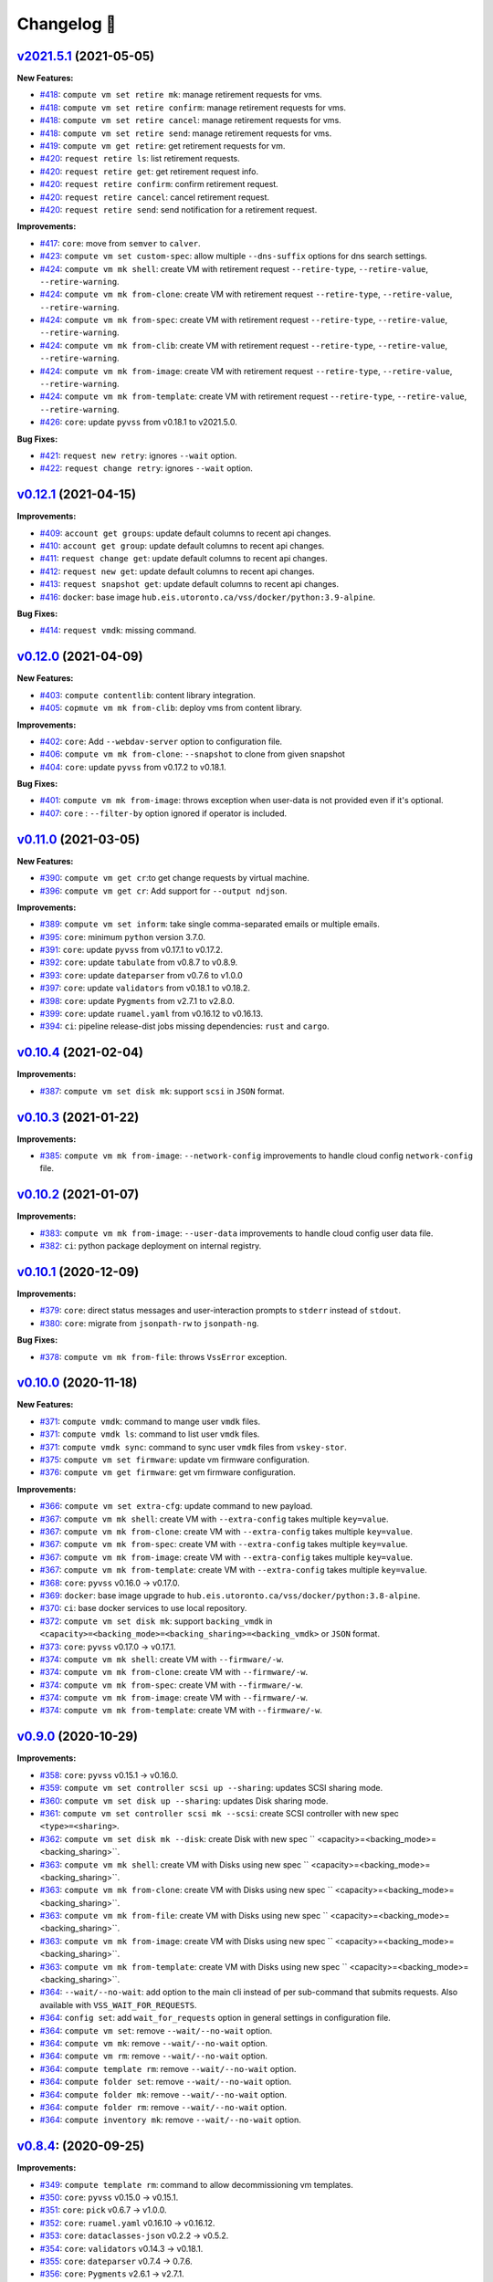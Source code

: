 Changelog 📝
============

`v2021.5.1 <https://gitlab-ee.eis.utoronto.ca/vss/vss-cli/tags/v2021.5.1>`_ (2021-05-05)
----------------------------------------------------------------------------------------

**New Features:**

- `#418 <https://gitlab-ee.eis.utoronto.ca/vss/vss-cli/issues/418>`_: ``compute vm set retire mk``: manage retirement requests for vms.
- `#418 <https://gitlab-ee.eis.utoronto.ca/vss/vss-cli/issues/418>`_: ``compute vm set retire confirm``: manage retirement requests for vms.
- `#418 <https://gitlab-ee.eis.utoronto.ca/vss/vss-cli/issues/418>`_: ``compute vm set retire cancel``: manage retirement requests for vms.
- `#418 <https://gitlab-ee.eis.utoronto.ca/vss/vss-cli/issues/418>`_: ``compute vm set retire send``: manage retirement requests for vms.
- `#419 <https://gitlab-ee.eis.utoronto.ca/vss/vss-cli/issues/419>`_: ``compute vm get retire``: get retirement requests for vm.
- `#420 <https://gitlab-ee.eis.utoronto.ca/vss/vss-cli/issues/420>`_: ``request retire ls``: list retirement requests.
- `#420 <https://gitlab-ee.eis.utoronto.ca/vss/vss-cli/issues/420>`_: ``request retire get``: get retirement request info.
- `#420 <https://gitlab-ee.eis.utoronto.ca/vss/vss-cli/issues/420>`_: ``request retire confirm``: confirm retirement request.
- `#420 <https://gitlab-ee.eis.utoronto.ca/vss/vss-cli/issues/420>`_: ``request retire cancel``: cancel retirement request.
- `#420 <https://gitlab-ee.eis.utoronto.ca/vss/vss-cli/issues/420>`_: ``request retire send``: send notification for a retirement request.

**Improvements:**

- `#417 <https://gitlab-ee.eis.utoronto.ca/vss/vss-cli/issues/417>`_: ``core``: move from ``semver`` to ``calver``.
- `#423 <https://gitlab-ee.eis.utoronto.ca/vss/vss-cli/issues/423>`_: ``compute vm set custom-spec``: allow multiple ``--dns-suffix`` options for dns search settings.
- `#424 <https://gitlab-ee.eis.utoronto.ca/vss/vss-cli/issues/424>`_: ``compute vm mk shell``: create VM with retirement request ``--retire-type``, ``--retire-value``, ``--retire-warning``.
- `#424 <https://gitlab-ee.eis.utoronto.ca/vss/vss-cli/issues/424>`_: ``compute vm mk from-clone``: create VM with retirement request ``--retire-type``, ``--retire-value``, ``--retire-warning``.
- `#424 <https://gitlab-ee.eis.utoronto.ca/vss/vss-cli/issues/424>`_: ``compute vm mk from-spec``: create VM with retirement request ``--retire-type``, ``--retire-value``, ``--retire-warning``.
- `#424 <https://gitlab-ee.eis.utoronto.ca/vss/vss-cli/issues/424>`_: ``compute vm mk from-clib``: create VM with retirement request ``--retire-type``, ``--retire-value``, ``--retire-warning``.
- `#424 <https://gitlab-ee.eis.utoronto.ca/vss/vss-cli/issues/424>`_: ``compute vm mk from-image``: create VM with retirement request ``--retire-type``, ``--retire-value``, ``--retire-warning``.
- `#424 <https://gitlab-ee.eis.utoronto.ca/vss/vss-cli/issues/424>`_: ``compute vm mk from-template``: create VM with retirement request ``--retire-type``, ``--retire-value``, ``--retire-warning``.
- `#426 <https://gitlab-ee.eis.utoronto.ca/vss/vss-cli/issues/426>`_: ``core``: update ``pyvss`` from v0.18.1 to v2021.5.0.

**Bug Fixes:**

- `#421 <https://gitlab-ee.eis.utoronto.ca/vss/vss-cli/issues/421>`_: ``request new retry``: ignores ``--wait`` option.
- `#422 <https://gitlab-ee.eis.utoronto.ca/vss/vss-cli/issues/422>`_: ``request change retry``: ignores ``--wait`` option.


`v0.12.1 <https://gitlab-ee.eis.utoronto.ca/vss/vss-cli/tags/v0.12.1>`_ (2021-04-15)
-------------------------------------------------------------------------------------

**Improvements:**

- `#409 <https://gitlab-ee.eis.utoronto.ca/vss/vss-cli/issues/409>`_: ``account get groups``:  update default columns to recent api changes.
- `#410 <https://gitlab-ee.eis.utoronto.ca/vss/vss-cli/issues/410>`_: ``account get group``: update default columns to recent api changes.
- `#411 <https://gitlab-ee.eis.utoronto.ca/vss/vss-cli/issues/411>`_: ``request change get``: update default columns to recent api changes.
- `#412 <https://gitlab-ee.eis.utoronto.ca/vss/vss-cli/issues/412>`_: ``request new get``: update default columns to recent api changes.
- `#413 <https://gitlab-ee.eis.utoronto.ca/vss/vss-cli/issues/413>`_: ``request snapshot get``: update default columns to recent api changes.
- `#416 <https://gitlab-ee.eis.utoronto.ca/vss/vss-cli/issues/416>`_: ``docker``: base image ``hub.eis.utoronto.ca/vss/docker/python:3.9-alpine``.

**Bug Fixes:**

- `#414 <https://gitlab-ee.eis.utoronto.ca/vss/vss-cli/issues/414>`_: ``request vmdk``: missing command.


`v0.12.0 <https://gitlab-ee.eis.utoronto.ca/vss/vss-cli/tags/v0.12.0>`_ (2021-04-09)
-------------------------------------------------------------------------------------

**New Features:**

- `#403 <https://gitlab-ee.eis.utoronto.ca/vss/vss-cli/issues/403>`_: ``compute contentlib``: content library integration.
- `#405 <https://gitlab-ee.eis.utoronto.ca/vss/vss-cli/issues/405>`_: ``copmute vm mk from-clib``: deploy vms from content library.

**Improvements:**

- `#402 <https://gitlab-ee.eis.utoronto.ca/vss/vss-cli/issues/402>`_: ``core``: Add ``--webdav-server`` option to configuration file.
- `#406 <https://gitlab-ee.eis.utoronto.ca/vss/vss-cli/issues/406>`_: ``compute vm mk from-clone``: ``--snapshot`` to clone from given snapshot
- `#404 <https://gitlab-ee.eis.utoronto.ca/vss/vss-cli/issues/404>`_: ``core``: update ``pyvss`` from v0.17.2 to v0.18.1.

**Bug Fixes:**

- `#401 <https://gitlab-ee.eis.utoronto.ca/vss/vss-cli/issues/401>`_: ``compute vm mk from-image``: throws exception when user-data is not provided even if it's optional.
- `#407 <https://gitlab-ee.eis.utoronto.ca/vss/vss-cli/issues/407>`_: ``core`` : ``--filter-by`` option ignored if operator is included.

`v0.11.0 <https://gitlab-ee.eis.utoronto.ca/vss/vss-cli/tags/v0.11.0>`_ (2021-03-05)
------------------------------------------------------------------------------------

**New Features:**

- `#390 <https://gitlab-ee.eis.utoronto.ca/vss/vss-cli/issues/390>`_: ``compute vm get cr``:to get change requests by virtual machine.
- `#396 <https://gitlab-ee.eis.utoronto.ca/vss/vss-cli/issues/396>`_: ``compute vm get cr``: Add support for ``--output ndjson``.

**Improvements:**

- `#389 <https://gitlab-ee.eis.utoronto.ca/vss/vss-cli/issues/389>`_: ``compute vm set inform``: take single comma-separated emails or multiple emails.
- `#395 <https://gitlab-ee.eis.utoronto.ca/vss/vss-cli/issues/395>`_: ``core``: minimum ``python`` version 3.7.0.
- `#391 <https://gitlab-ee.eis.utoronto.ca/vss/vss-cli/issues/391>`_: ``core``: update ``pyvss`` from v0.17.1 to v0.17.2.
- `#392 <https://gitlab-ee.eis.utoronto.ca/vss/vss-cli/issues/392>`_: ``core``: update ``tabulate`` from v0.8.7 to v0.8.9.
- `#393 <https://gitlab-ee.eis.utoronto.ca/vss/vss-cli/issues/393>`_: ``core``: update ``dateparser`` from v0.7.6 to v1.0.0
- `#397 <https://gitlab-ee.eis.utoronto.ca/vss/vss-cli/issues/397>`_: ``core``: update ``validators`` from v0.18.1 to v0.18.2.
- `#398 <https://gitlab-ee.eis.utoronto.ca/vss/vss-cli/issues/398>`_: ``core``: update ``Pygments`` from v2.7.1 to v2.8.0.
- `#399 <https://gitlab-ee.eis.utoronto.ca/vss/vss-cli/issues/399>`_: ``core``: update ``ruamel.yaml`` from v0.16.12 to v0.16.13.
- `#394 <https://gitlab-ee.eis.utoronto.ca/vss/vss-cli/issues/394>`_: ``ci``: pipeline release-dist jobs missing dependencies: ``rust`` and ``cargo``.

`v0.10.4 <https://gitlab-ee.eis.utoronto.ca/vss/vss-cli/tags/v0.10.4>`_ (2021-02-04)
------------------------------------------------------------------------------------

**Improvements:**

- `#387 <https://gitlab-ee.eis.utoronto.ca/vss/vss-cli/issues/387>`_: ``compute vm set disk mk``: support ``scsi`` in ``JSON`` format.


`v0.10.3 <https://gitlab-ee.eis.utoronto.ca/vss/vss-cli/tags/v0.10.3>`_ (2021-01-22)
------------------------------------------------------------------------------------

**Improvements:**

- `#385 <https://gitlab-ee.eis.utoronto.ca/vss/vss-cli/issues/385>`_: ``compute vm mk from-image``: ``--network-config`` improvements to handle cloud config ``network-config`` file.


`v0.10.2 <https://gitlab-ee.eis.utoronto.ca/vss/vss-cli/tags/v0.10.2>`_ (2021-01-07)
------------------------------------------------------------------------------------

**Improvements:**

- `#383 <https://gitlab-ee.eis.utoronto.ca/vss/vss-cli/issues/383>`_: ``compute vm mk from-image``: ``--user-data`` improvements to handle cloud config user data file.
- `#382 <https://gitlab-ee.eis.utoronto.ca/vss/vss-cli/issues/382>`_: ``ci``: python package deployment on internal registry.


`v0.10.1 <https://gitlab-ee.eis.utoronto.ca/vss/vss-cli/tags/v0.10.1>`_ (2020-12-09)
------------------------------------------------------------------------------------

**Improvements:**

- `#379 <https://gitlab-ee.eis.utoronto.ca/vss/vss-cli/issues/379>`_: ``core``: direct status messages and user-interaction prompts to ``stderr`` instead of ``stdout``.
- `#380 <https://gitlab-ee.eis.utoronto.ca/vss/vss-cli/issues/380>`_: ``core``: migrate from ``jsonpath-rw`` to ``jsonpath-ng``.

**Bug Fixes:**

- `#378 <https://gitlab-ee.eis.utoronto.ca/vss/vss-cli/issues/378>`_:  ``compute vm mk from-file``: throws ``VssError`` exception.

`v0.10.0 <https://gitlab-ee.eis.utoronto.ca/vss/vss-cli/tags/v0.10.0>`_ (2020-11-18)
------------------------------------------------------------------------------------

**New Features:**

- `#371 <https://gitlab-ee.eis.utoronto.ca/vss/vss-cli/issues/371>`_: ``compute vmdk``: command to mange user ``vmdk`` files.
- `#371 <https://gitlab-ee.eis.utoronto.ca/vss/vss-cli/issues/371>`_: ``compute vmdk ls``: command to list user ``vmdk`` files.
- `#371 <https://gitlab-ee.eis.utoronto.ca/vss/vss-cli/issues/371>`_: ``compute vmdk sync``: command to sync user ``vmdk`` files from ``vskey-stor``.
- `#375 <https://gitlab-ee.eis.utoronto.ca/vss/vss-cli/issues/375>`_: ``compute vm set firmware``: update vm firmware configuration.
- `#376 <https://gitlab-ee.eis.utoronto.ca/vss/vss-cli/issues/376>`_: ``compute vm get firmware``: get vm firmware configuration.

**Improvements:**

- `#366 <https://gitlab-ee.eis.utoronto.ca/vss/vss-cli/issues/366>`_: ``compute vm set extra-cfg``: update command to new payload.
- `#367 <https://gitlab-ee.eis.utoronto.ca/vss/vss-cli/issues/367>`_: ``compute vm mk shell``: create VM with ``--extra-config`` takes multiple ``key=value``.
- `#367 <https://gitlab-ee.eis.utoronto.ca/vss/vss-cli/issues/367>`_: ``compute vm mk from-clone``: create VM with ``--extra-config`` takes multiple ``key=value``.
- `#367 <https://gitlab-ee.eis.utoronto.ca/vss/vss-cli/issues/367>`_: ``compute vm mk from-spec``: create VM with ``--extra-config`` takes multiple ``key=value``.
- `#367 <https://gitlab-ee.eis.utoronto.ca/vss/vss-cli/issues/367>`_: ``compute vm mk from-image``: create VM with ``--extra-config`` takes multiple ``key=value``.
- `#367 <https://gitlab-ee.eis.utoronto.ca/vss/vss-cli/issues/367>`_: ``compute vm mk from-template``: create VM with ``--extra-config`` takes multiple ``key=value``.
- `#368 <https://gitlab-ee.eis.utoronto.ca/vss/vss-cli/issues/368>`_: ``core``: ``pyvss`` v0.16.0 -> v0.17.0.
- `#369 <https://gitlab-ee.eis.utoronto.ca/vss/vss-cli/issues/369>`_: ``docker``: base image upgrade to ``hub.eis.utoronto.ca/vss/docker/python:3.8-alpine``.
- `#370 <https://gitlab-ee.eis.utoronto.ca/vss/vss-cli/issues/370>`_: ``ci``: base docker services to use local repository.
- `#372 <https://gitlab-ee.eis.utoronto.ca/vss/vss-cli/issues/372>`_: ``compute vm set disk mk``: support ``backing_vmdk`` in ``<capacity>=<backing_mode>=<backing_sharing>=<backing_vmdk>`` or ``JSON`` format.
- `#373 <https://gitlab-ee.eis.utoronto.ca/vss/vss-cli/issues/373>`_: ``core``: ``pyvss`` v0.17.0 -> v0.17.1.
- `#374 <https://gitlab-ee.eis.utoronto.ca/vss/vss-cli/issues/374>`_: ``compute vm mk shell``: create VM with ``--firmware/-w``.
- `#374 <https://gitlab-ee.eis.utoronto.ca/vss/vss-cli/issues/374>`_: ``compute vm mk from-clone``: create VM with ``--firmware/-w``.
- `#374 <https://gitlab-ee.eis.utoronto.ca/vss/vss-cli/issues/374>`_: ``compute vm mk from-spec``: create VM with ``--firmware/-w``.
- `#374 <https://gitlab-ee.eis.utoronto.ca/vss/vss-cli/issues/374>`_: ``compute vm mk from-image``: create VM with ``--firmware/-w``.
- `#374 <https://gitlab-ee.eis.utoronto.ca/vss/vss-cli/issues/374>`_: ``compute vm mk from-template``: create VM with ``--firmware/-w``.


`v0.9.0 <https://gitlab-ee.eis.utoronto.ca/vss/vss-cli/tags/v0.9.0>`_ (2020-10-29)
----------------------------------------------------------------------------------

**Improvements:**

- `#358 <https://gitlab-ee.eis.utoronto.ca/vss/vss-cli/issues/358>`_: ``core``: ``pyvss`` v0.15.1 -> v0.16.0.
- `#359 <https://gitlab-ee.eis.utoronto.ca/vss/vss-cli/issues/359>`_: ``compute vm set controller scsi up --sharing``: updates SCSI sharing mode.
- `#360 <https://gitlab-ee.eis.utoronto.ca/vss/vss-cli/issues/360>`_: ``compute vm set disk up --sharing``: updates Disk sharing mode.
- `#361 <https://gitlab-ee.eis.utoronto.ca/vss/vss-cli/issues/361>`_: ``compute vm set controller scsi mk --scsi``: create SCSI controller with new spec ``<type>=<sharing>``.
- `#362 <https://gitlab-ee.eis.utoronto.ca/vss/vss-cli/issues/362>`_: ``compute vm set disk mk --disk``: create Disk with new spec `` <capacity>=<backing_mode>=<backing_sharing>``.
- `#363 <https://gitlab-ee.eis.utoronto.ca/vss/vss-cli/issues/363>`_: ``compute vm mk shell``: create VM with Disks using new spec `` <capacity>=<backing_mode>=<backing_sharing>``.
- `#363 <https://gitlab-ee.eis.utoronto.ca/vss/vss-cli/issues/363>`_: ``compute vm mk from-clone``: create VM with Disks using new spec `` <capacity>=<backing_mode>=<backing_sharing>``.
- `#363 <https://gitlab-ee.eis.utoronto.ca/vss/vss-cli/issues/363>`_: ``compute vm mk from-file``: create VM with Disks using new spec `` <capacity>=<backing_mode>=<backing_sharing>``.
- `#363 <https://gitlab-ee.eis.utoronto.ca/vss/vss-cli/issues/363>`_: ``compute vm mk from-image``: create VM with Disks using new spec `` <capacity>=<backing_mode>=<backing_sharing>``.
- `#363 <https://gitlab-ee.eis.utoronto.ca/vss/vss-cli/issues/363>`_: ``compute vm mk from-template``: create VM with Disks using new spec `` <capacity>=<backing_mode>=<backing_sharing>``.
- `#364 <https://gitlab-ee.eis.utoronto.ca/vss/vss-cli/issues/364>`_: ``--wait/--no-wait``: add option to the main cli instead of per sub-command that submits requests. Also available with ``VSS_WAIT_FOR_REQUESTS``.
- `#364 <https://gitlab-ee.eis.utoronto.ca/vss/vss-cli/issues/364>`_: ``config set``: add ``wait_for_requests`` option in general settings in configuration file.
- `#364 <https://gitlab-ee.eis.utoronto.ca/vss/vss-cli/issues/364>`_: ``compute vm set``: remove ``--wait/--no-wait`` option.
- `#364 <https://gitlab-ee.eis.utoronto.ca/vss/vss-cli/issues/364>`_: ``compute vm mk``: remove ``--wait/--no-wait`` option.
- `#364 <https://gitlab-ee.eis.utoronto.ca/vss/vss-cli/issues/364>`_: ``compute vm rm``: remove ``--wait/--no-wait`` option.
- `#364 <https://gitlab-ee.eis.utoronto.ca/vss/vss-cli/issues/364>`_: ``compute template rm``: remove ``--wait/--no-wait`` option.
- `#364 <https://gitlab-ee.eis.utoronto.ca/vss/vss-cli/issues/364>`_: ``compute folder set``: remove ``--wait/--no-wait`` option.
- `#364 <https://gitlab-ee.eis.utoronto.ca/vss/vss-cli/issues/364>`_: ``compute folder mk``: remove ``--wait/--no-wait`` option.
- `#364 <https://gitlab-ee.eis.utoronto.ca/vss/vss-cli/issues/364>`_: ``compute folder rm``: remove ``--wait/--no-wait`` option.
- `#364 <https://gitlab-ee.eis.utoronto.ca/vss/vss-cli/issues/364>`_: ``compute inventory mk``: remove ``--wait/--no-wait`` option.


`v0.8.4 <https://gitlab-ee.eis.utoronto.ca/vss/vss-cli/tags/v0.8.4>`_: (2020-09-25)
--------------------------------------------------------------------------------------

**Improvements:**

- `#349 <https://gitlab-ee.eis.utoronto.ca/vss/vss-cli/issues/349>`_: ``compute template rm``: command to allow decommissioning vm templates.
- `#350 <https://gitlab-ee.eis.utoronto.ca/vss/vss-cli/issues/350>`_: ``core``: ``pyvss`` v0.15.0 -> v0.15.1.
- `#351 <https://gitlab-ee.eis.utoronto.ca/vss/vss-cli/issues/351>`_: ``core``: ``pick`` v0.6.7 -> v1.0.0.
- `#352 <https://gitlab-ee.eis.utoronto.ca/vss/vss-cli/issues/352>`_: ``core``: ``ruamel.yaml`` v0.16.10 -> v0.16.12.
- `#353 <https://gitlab-ee.eis.utoronto.ca/vss/vss-cli/issues/353>`_: ``core``: ``dataclasses-json`` v0.2.2 -> v0.5.2.
- `#354 <https://gitlab-ee.eis.utoronto.ca/vss/vss-cli/issues/354>`_: ``core``: ``validators`` v0.14.3 -> v0.18.1.
- `#355 <https://gitlab-ee.eis.utoronto.ca/vss/vss-cli/issues/355>`_: ``core``: ``dateparser`` v0.7.4 -> 0.7.6.
- `#356 <https://gitlab-ee.eis.utoronto.ca/vss/vss-cli/issues/356>`_: ``core``: ``Pygments`` v2.6.1 -> v2.7.1.


`v0.8.3 <https://gitlab-ee.eis.utoronto.ca/vss/vss-cli/tags/v0.8.3>`_ (2020-08-17)
--------------------------------------------------------------------------------------

**Improvements:**

- `#347 <https://gitlab-ee.eis.utoronto.ca/vss/vss-cli/issues/347>`_: ``compute vm set``: ``--no-wait`` option to override ``--wait``.

**Bug Fixes:**

- `#345 <https://gitlab-ee.eis.utoronto.ca/vss/vss-cli/issues/345>`_: ``compute vm set``: output format always is ``json``.
- `#346 <https://gitlab-ee.eis.utoronto.ca/vss/vss-cli/issues/346>`_: ``compute vm set``: ``--wait`` is always on.


`v0.8.2 <https://gitlab-ee.eis.utoronto.ca/vss/vss-cli/tags/v0.8.2>`_ (2020-08-05)
--------------------------------------------------------------------------------------

**Improvements:**

- `#343 <https://gitlab-ee.eis.utoronto.ca/vss/vss-cli/issues/343>`_: ``core``: ``pyvss``  v0.14.4 -> v0.15.0.
- `#342 <https://gitlab-ee.eis.utoronto.ca/vss/vss-cli/issues/342>`_: ``core``: Add python ``3.8``.
- `#340 <https://gitlab-ee.eis.utoronto.ca/vss/vss-cli/issues/340>`_: ``key``: docstring improvements.
- `#339 <https://gitlab-ee.eis.utoronto.ca/vss/vss-cli/issues/339>`_: ``plugin``: docstring improvements.
- `#338 <https://gitlab-ee.eis.utoronto.ca/vss/vss-cli/issues/338>`_: ``key``: docstring improvements.
- `#337 <https://gitlab-ee.eis.utoronto.ca/vss/vss-cli/issues/337>`_: ``completion``: docstring improvements.
- `#336 <https://gitlab-ee.eis.utoronto.ca/vss/vss-cli/issues/336>`_: ``account``: docstring improvements.
- `#335 <https://gitlab-ee.eis.utoronto.ca/vss/vss-cli/issues/335>`_: ``request snapshot``: docstring improvements.
- `#334 <https://gitlab-ee.eis.utoronto.ca/vss/vss-cli/issues/334>`_: ``request new``: docstring improvements.
- `#333 <https://gitlab-ee.eis.utoronto.ca/vss/vss-cli/issues/333>`_: ``request inventory``: docstring improvements.
- `#332 <https://gitlab-ee.eis.utoronto.ca/vss/vss-cli/issues/332>`_: ``request image``: docstring improvements.
- `#331 <https://gitlab-ee.eis.utoronto.ca/vss/vss-cli/issues/331>`_: ``request folder``: docstring improvements.
- `#330 <https://gitlab-ee.eis.utoronto.ca/vss/vss-cli/issues/330>`_: ``request export``: docstring improvements.
- `#329 <https://gitlab-ee.eis.utoronto.ca/vss/vss-cli/issues/329>`_: ``request change``: docstring improvements.
- `#328 <https://gitlab-ee.eis.utoronto.ca/vss/vss-cli/issues/328>`_: ``request template``: docstring improvements.
- `#327 <https://gitlab-ee.eis.utoronto.ca/vss/vss-cli/issues/327>`_: ``compute os``: docstring improvements.
- `#326 <https://gitlab-ee.eis.utoronto.ca/vss/vss-cli/issues/326>`_: ``compute net``: docstring improvements.
- `#325 <https://gitlab-ee.eis.utoronto.ca/vss/vss-cli/issues/325>`_: ``compute iso``: docstring improvements.
- `#324 <https://gitlab-ee.eis.utoronto.ca/vss/vss-cli/issues/324>`_: ``compute inventory``: docstring improvements.
- `#323 <https://gitlab-ee.eis.utoronto.ca/vss/vss-cli/issues/323>`_: ``compute image``: docstring improvements.
- `#322 <https://gitlab-ee.eis.utoronto.ca/vss/vss-cli/issues/322>`_: ``compute folder``: docstring improvements.
- `#321 <https://gitlab-ee.eis.utoronto.ca/vss/vss-cli/issues/321>`_: ``compute floppy``: docstring improvements.
- `#320 <https://gitlab-ee.eis.utoronto.ca/vss/vss-cli/issues/320>`_: ``compute domain``: docstring improvements.
- `#319 <https://gitlab-ee.eis.utoronto.ca/vss/vss-cli/issues/319>`_: ``compute vm``: docstring improvements.
- `#318 <https://gitlab-ee.eis.utoronto.ca/vss/vss-cli/issues/318>`_: ``core``: ``config`` general improvements.
- `#317 <https://gitlab-ee.eis.utoronto.ca/vss/vss-cli/issues/317>`_: ``core``: ``helper`` general improvements.
- `#316 <https://gitlab-ee.eis.utoronto.ca/vss/vss-cli/issues/316>`_: ``docs``: ``asciicast`` general improvements.
- `#214 <https://gitlab-ee.eis.utoronto.ca/vss/vss-cli/issues/214>`_: ``compute vm set``: ``--dry-run`` option to simulate execution before submitting command.

**Bug Fixes:**

- `#341 <https://gitlab-ee.eis.utoronto.ca/vss/vss-cli/issues/341>`_: ``upgrade``:  bandit warning HIGH.


`v0.8.1 <https://gitlab-ee.eis.utoronto.ca/vss/vss-cli/tags/v0.8.1>`_ (2020-06-22)
--------------------------------------------------------------------------------------

**Improvements:**

- `#314 <https://gitlab-ee.eis.utoronto.ca/vss/vss-cli/issues/314>`_: ``tests``: Adding/Updating pre-commit hooks.

**Bug Fixes:**

- `#312 <https://gitlab-ee.eis.utoronto.ca/vss/vss-cli/issues/312>`_: ``compute vm mk from-file``: throws TypeError exception.
- `#313 <https://gitlab-ee.eis.utoronto.ca/vss/vss-cli/issues/313>`_: ``docs``: deploy-image outdated command options.


`v0.8.0 <https://gitlab-ee.eis.utoronto.ca/vss/vss-cli/tags/v0.8.0>`_ (2020-06-04)
--------------------------------------------------------------------------------------

**Improvements:**

- `#304 <https://gitlab-ee.eis.utoronto.ca/vss/vss-cli/issues/304>`_: ``core``: ``pyvss``  v0.14.2 -> v0.14.4.
- `#306 <https://gitlab-ee.eis.utoronto.ca/vss/vss-cli/issues/306>`_: ``️account get groups``: update to recent api changes: **breaking**.
- `#307 <https://gitlab-ee.eis.utoronto.ca/vss/vss-cli/issues/307>`_: ``account get group``: update to recent api changes (``group_name_desc_or_id`` is now required): **breaking**.
- `#308 <https://gitlab-ee.eis.utoronto.ca/vss/vss-cli/issues/308>`_: ``account get group member``: new sub-command.
- `#309 <https://gitlab-ee.eis.utoronto.ca/vss/vss-cli/issues/309>`_: ``docker``: base image upgrade to ``python:3.8-alpine``.

**Bug Fixes:**

- `#302 <https://gitlab-ee.eis.utoronto.ca/vss/vss-cli/issues/302>`_: ``compute vm set guest-cmd``: ``--env`` option is sent emtpy.
- `#303 <https://gitlab-ee.eis.utoronto.ca/vss/vss-cli/issues/303>`_: ``compute vm get memory``: throws exception.
- `#305 <https://gitlab-ee.eis.utoronto.ca/vss/vss-cli/issues/305>`_: ``core``: PEP8 check F541: f-string without any placeholders.
- `#310 <https://gitlab-ee.eis.utoronto.ca/vss/vss-cli/issues/310>`_: ``docker``: image build broken due to dependency name change from man to man-pages.


`v0.7.1 <https://gitlab-ee.eis.utoronto.ca/vss/vss-cli/tags/v0.7.1>`_ (2020-05-07)
--------------------------------------------------------------------------------------

**Improvements:**

- `#296 <https://gitlab-ee.eis.utoronto.ca/vss/vss-cli/issues/296>`_: ``compute vm set guest-os``: renamed to ``os`` missing command.
- `#298 <https://gitlab-ee.eis.utoronto.ca/vss/vss-cli/issues/298>`_: ``core``: ``click`` v7.1.1 -> v7.1.2.
- `#299 <https://gitlab-ee.eis.utoronto.ca/vss/vss-cli/issues/299>`_: ``core``: ``pyvss``  v0.14.1 -> v0.14.2.
- `#300 <https://gitlab-ee.eis.utoronto.ca/vss/vss-cli/issues/300>`_: ``core``: ``pygments`` v2.4.2 -> v2.6.1.

**Bug Fixes:**

- `#295 <https://gitlab-ee.eis.utoronto.ca/vss/vss-cli/issues/295>`_: ``compute vm get os``: os missing command.
- `#297 <https://gitlab-ee.eis.utoronto.ca/vss/vss-cli/issues/297>`_: ``compute vm rm``: does not allow deletion.


`v0.7.0 <https://gitlab-ee.eis.utoronto.ca/vss/vss-cli/tags/v0.7.0>`_ (2020-04-24)
--------------------------------------------------------------------------------------

**Improvements:**

- `#278 <https://gitlab-ee.eis.utoronto.ca/vss/vss-cli/issues/278>`_: ``compute vm ls``: add ``vm_moref`` to default attributes.
- `#279 <https://gitlab-ee.eis.utoronto.ca/vss/vss-cli/issues/279>`_: ``compute vm get``: add support to query by ``moref``.
- `#280 <https://gitlab-ee.eis.utoronto.ca/vss/vss-cli/issues/280>`_: ``compute vm set``: add support to update vm by ``moref``.
- `#281 <https://gitlab-ee.eis.utoronto.ca/vss/vss-cli/issues/281>`_: ``compute vm set ha-group mk``: update to ``moref`` or ``name``: **breaking**.
- `#282 <https://gitlab-ee.eis.utoronto.ca/vss/vss-cli/issues/282>`_: ``compute vm get ha-group``: update  vm identifier ``moref``:  **breaking**.
- `#283 <https://gitlab-ee.eis.utoronto.ca/vss/vss-cli/issues/283>`_: ``compute vm get``: include vm identifier ``moref``.
- `#284 <https://gitlab-ee.eis.utoronto.ca/vss/vss-cli/issues/284>`_: ``compute vm rm``: allow delete vm by ``name``, ``moref`` or ``uuid``.
- `#285 <https://gitlab-ee.eis.utoronto.ca/vss/vss-cli/issues/285>`_: ``core``: ``pyvss`` upgrade from 0.13.1-> 0.14.0: __breaking__
- `#286 <https://gitlab-ee.eis.utoronto.ca/vss/vss-cli/issues/286>`_: ``compute vm get vsphere-link``: provide vSphere client link to vm.
- `#287 <https://gitlab-ee.eis.utoronto.ca/vss/vss-cli/issues/287>`_: ``request new ls``: provide ``vm_moref``.
- `#287 <https://gitlab-ee.eis.utoronto.ca/vss/vss-cli/issues/287>`_: ``request change ls``: provide ``vm_moref``.
- `#287 <https://gitlab-ee.eis.utoronto.ca/vss/vss-cli/issues/287>`_: ``request snapshot ls``: provide ``vm_moref``.
- `#287 <https://gitlab-ee.eis.utoronto.ca/vss/vss-cli/issues/287>`_: ``request export ls``: provide ``vm_moref``.
- `#288 <https://gitlab-ee.eis.utoronto.ca/vss/vss-cli/issues/288>`_: ``completion``: support ``vm_moref`` and ``moref`` attributes.
- `#291 <https://gitlab-ee.eis.utoronto.ca/vss/vss-cli/issues/291>`_: ``core``: ``click-spinner`` v0.1.8 -> v0.1.10.
- `#293 <https://gitlab-ee.eis.utoronto.ca/vss/vss-cli/issues/293>`_: ``docs``: replace ``uuid`` with ``moref``.
- `#294 <https://gitlab-ee.eis.utoronto.ca/vss/vss-cli/issues/294>`_: ``compute vm set ha-group mg``: to migrate existing ha-group from ``uuid`` to ``moref``.

**Bug Fixes:**

- `#289 <https://gitlab-ee.eis.utoronto.ca/vss/vss-cli/issues/289>`_: ``request new get``: autocomplete missing.
- `#290 <https://gitlab-ee.eis.utoronto.ca/vss/vss-cli/issues/290>`_: ``request snapshot get``: autocomplete missing.


`0.6.2 <https://gitlab-ee.eis.utoronto.ca/vss/vss-cli/tags/v0.6.2>`_ (2020-04-09)
--------------------------------------------------------------------------------------

**Improvements:**

- `#265 <https://gitlab-ee.eis.utoronto.ca/vss/vss-cli/issues/265>`_: ``docs``: vmware paravirtual scsi migration how-to (windows).
- `#266 <https://gitlab-ee.eis.utoronto.ca/vss/vss-cli/issues/266>`_: ``compute vm set snapshot mk``: ``--consolidate`` default to true.
- `#267 <https://gitlab-ee.eis.utoronto.ca/vss/vss-cli/issues/267>`_: ``core``: ``pyvss`` upgrade from 0.13.0-> 0.13.1.
- `#268 <https://gitlab-ee.eis.utoronto.ca/vss/vss-cli/issues/268>`_: ``compute vm mk from-clone``: ``--power-on`` option to power on vm after deployment.
- `#268 <https://gitlab-ee.eis.utoronto.ca/vss/vss-cli/issues/268>`_: ``compute vm mk from-file``: ``--power-on`` option to power on vm after deployment.
- `#268 <https://gitlab-ee.eis.utoronto.ca/vss/vss-cli/issues/268>`_: ``compute vm mk from-image``: ``--power-on`` option to power on vm after deployment.
- `#268 <https://gitlab-ee.eis.utoronto.ca/vss/vss-cli/issues/268>`_: ``compute vm mk from-spec``: ``--power-on`` option to power on vm after deployment.
- `#268 <https://gitlab-ee.eis.utoronto.ca/vss/vss-cli/issues/268>`_: ``compute vm mk from-template``: ``--power-on`` option to power on vm after deployment.
- `#268 <https://gitlab-ee.eis.utoronto.ca/vss/vss-cli/issues/268>`_: ``compute vm mk shell``: ``--power-on`` option to power on vm after deployment.
- `#269 <https://gitlab-ee.eis.utoronto.ca/vss/vss-cli/issues/269>`_: ``core``: ``click`` upgrade from  7.0.0 -> 7.1.1.
- `#270 <https://gitlab-ee.eis.utoronto.ca/vss/vss-cli/issues/270>`_: ``completion``: support for ``fish``.
- `#271 <https://gitlab-ee.eis.utoronto.ca/vss/vss-cli/issues/271>`_: ``core``: ``pick`` 0.6.6 -> 0.6.7.
- `#272 <https://gitlab-ee.eis.utoronto.ca/vss/vss-cli/issues/272>`_: ``core``: ``validators`` 0.14.2 -> 0.14.3.
- `#273 <https://gitlab-ee.eis.utoronto.ca/vss/vss-cli/issues/273>`_: ``core``: ``tabulate`` 0.8.6 -> 0.8.7.
- `#274 <https://gitlab-ee.eis.utoronto.ca/vss/vss-cli/issues/274>`_: ``core``: ``--table-format`` support for ``pretty``.
- `#275 <https://gitlab-ee.eis.utoronto.ca/vss/vss-cli/issues/275>`_: ``core``: ``dateparser`` 0.7.2 -> 0.7.4.
- `#276 <https://gitlab-ee.eis.utoronto.ca/vss/vss-cli/issues/276>`_: ``core``: ``ruaml.yaml`` 0.16.5 -> 0.16.10.


`v0.6.1 <https://gitlab-ee.eis.utoronto.ca/vss/vss-cli/tags/v0.6.0>`_ (2020-03-25)
--------------------------------------------------------------------------------------

**Bug Fixes:**

- `#263 <https://gitlab-ee.eis.utoronto.ca/vss/vss-cli/issues/263>`_:  ``compute vm set domain``: domain does not autocomplete based on name attribute.


`v0.6.0 <https://gitlab-ee.eis.utoronto.ca/vss/vss-cli/tags/v0.6.0>`_ (2020-02-28)
--------------------------------------------------------------------------------------

**Improvements:**

- `#246 <https://gitlab-ee.eis.utoronto.ca/vss/vss-cli/issues/246>`_: ``compute vm ls``: support multiple ``--sort`` options.
- `#246 <https://gitlab-ee.eis.utoronto.ca/vss/vss-cli/issues/246>`_: ``compute floppy ls``: support multiple ``--sort`` options.
- `#246 <https://gitlab-ee.eis.utoronto.ca/vss/vss-cli/issues/246>`_: ``compute domain ls``: support multiple ``--sort`` options.
- `#246 <https://gitlab-ee.eis.utoronto.ca/vss/vss-cli/issues/246>`_: ``compute folder ls``: support multiple ``--sort`` options.
- `#246 <https://gitlab-ee.eis.utoronto.ca/vss/vss-cli/issues/246>`_: ``compute image personal ls``: support multiple ``--sort`` options.
- `#246 <https://gitlab-ee.eis.utoronto.ca/vss/vss-cli/issues/246>`_: ``compute image public ls``: support multiple ``--sort`` options.
- `#246 <https://gitlab-ee.eis.utoronto.ca/vss/vss-cli/issues/246>`_: ``compute iso personal ls``: support multiple ``--sort`` options.
- `#246 <https://gitlab-ee.eis.utoronto.ca/vss/vss-cli/issues/246>`_: ``compute iso public ls``: support multiple ``--sort`` options.
- `#246 <https://gitlab-ee.eis.utoronto.ca/vss/vss-cli/issues/246>`_: ``compute net ls``: support multiple ``--sort`` options.
- `#247 <https://gitlab-ee.eis.utoronto.ca/vss/vss-cli/issues/246>`_: ``request change ls``: support multiple ``--sort`` options.
- `#247 <https://gitlab-ee.eis.utoronto.ca/vss/vss-cli/issues/246>`_: ``request export ls``: support multiple ``--sort`` options.
- `#247 <https://gitlab-ee.eis.utoronto.ca/vss/vss-cli/issues/246>`_: ``request folder ls``: support multiple ``--sort`` options.
- `#247 <https://gitlab-ee.eis.utoronto.ca/vss/vss-cli/issues/246>`_: ``request image ls``: support multiple ``--sort`` options.
- `#247 <https://gitlab-ee.eis.utoronto.ca/vss/vss-cli/issues/246>`_: ``request inventory ls``: support multiple ``--sort`` options.
- `#247 <https://gitlab-ee.eis.utoronto.ca/vss/vss-cli/issues/246>`_: ``request new ls``: support multiple ``--sort`` options.
- `#247 <https://gitlab-ee.eis.utoronto.ca/vss/vss-cli/issues/246>`_: ``request snapshot ls``: support multiple ``--sort`` options.
- `#248 <https://gitlab-ee.eis.utoronto.ca/vss/vss-cli/issues/248>`_: ``service ls``: support multiple ``--sort`` options.
- `#249 <https://gitlab-ee.eis.utoronto.ca/vss/vss-cli/issues/249>`_: ``token ls``: support multiple ``--sort`` options.
- `#250 <https://gitlab-ee.eis.utoronto.ca/vss/vss-cli/issues/250>`_: ``key ls``: support multiple ``--sort`` options.
- `#255 <https://gitlab-ee.eis.utoronto.ca/vss/vss-cli/issues/255>`_: ``ls``: implementation improvement ``--filter-by``.
- `#257 <https://gitlab-ee.eis.utoronto.ca/vss/vss-cli/issues/257>`_: ``upgrade``: command improvements to find current python executable.
- `#258 <https://gitlab-ee.eis.utoronto.ca/vss/vss-cli/issues/258>`_: ``ci``: deploy pre-releases to **PYPI** instead of Test instance of PYPI.
- `#259 <https://gitlab-ee.eis.utoronto.ca/vss/vss-cli/issues/259>`_: ``upgrade develop``: install available pre-release from PYPI.
- `#260 <https://gitlab-ee.eis.utoronto.ca/vss/vss-cli/issues/260>`_: ``status``: provide summary of both API and VSS service status.
- `#262 <https://gitlab-ee.eis.utoronto.ca/vss/vss-cli/issues/262>`_: ``ci``: except deploy to pypi when branch develop and commit msg is ``Version release``.

**Bug Fixes:**

- `#251 <https://gitlab-ee.eis.utoronto.ca/vss/vss-cli/issues/251>`_: ``service ls``: exception thrown.
- `#252 <https://gitlab-ee.eis.utoronto.ca/vss/vss-cli/issues/252>`_: ``token ls``: exception thrown.
- `#253 <https://gitlab-ee.eis.utoronto.ca/vss/vss-cli/issues/253>`_: ``key ls``: exception thrown.
- `#254 <https://gitlab-ee.eis.utoronto.ca/vss/vss-cli/issues/254>`_: ``request ls``: exception thrown.
- `#256 <https://gitlab-ee.eis.utoronto.ca/vss/vss-cli/issues/256>`_: ``core``: when messages found, warning provides invalid command.


`v0.5.2 <https://gitlab-ee.eis.utoronto.ca/vss/vss-cli/tags/v0.5.2>`_ (2020-02-19)
--------------------------------------------------------------------------------------

**Bug Fixes:**

- `#244 <https://gitlab-ee.eis.utoronto.ca/vss/vss-cli/issues/244>`_: ``compute vm ls``: ``--filter`` affected by `pallets/click#472 <https://github.com/pallets/click/issues/472>`_.
- `#244 <https://gitlab-ee.eis.utoronto.ca/vss/vss-cli/issues/244>`_: ``compute floppy ls``: ``--filter`` affected by `pallets/click#472 <https://github.com/pallets/click/issues/472>`_.
- `#244 <https://gitlab-ee.eis.utoronto.ca/vss/vss-cli/issues/244>`_: ``compute domain ls``: ``--filter`` affected by `pallets/click#472 <https://github.com/pallets/click/issues/472>`_.
- `#244 <https://gitlab-ee.eis.utoronto.ca/vss/vss-cli/issues/244>`_: ``compute folder ls``: ``--filter`` affected by `pallets/click#472 <https://github.com/pallets/click/issues/472>`_.
- `#244 <https://gitlab-ee.eis.utoronto.ca/vss/vss-cli/issues/244>`_: ``compute image personal ls``: ``--filter`` affected by `pallets/click#472 <https://github.com/pallets/click/issues/472>`_.
- `#244 <https://gitlab-ee.eis.utoronto.ca/vss/vss-cli/issues/244>`_: ``compute image public ls``: ``--filter`` affected by `pallets/click#472 <https://github.com/pallets/click/issues/472>`_.
- `#244 <https://gitlab-ee.eis.utoronto.ca/vss/vss-cli/issues/244>`_: ``compute iso personal ls``: ``--filter`` affected by `pallets/click#472 <https://github.com/pallets/click/issues/472>`_.
- `#244 <https://gitlab-ee.eis.utoronto.ca/vss/vss-cli/issues/244>`_: ``compute iso public ls``: ``--filter`` affected by `pallets/click#472 <https://github.com/pallets/click/issues/472>`_.
- `#244 <https://gitlab-ee.eis.utoronto.ca/vss/vss-cli/issues/244>`_: ``compute net ls``: ``--filter`` affected by `pallets/click#472 <https://github.com/pallets/click/issues/472>`_.


`v0.5.1 <https://gitlab-ee.eis.utoronto.ca/vss/vss-cli/tags/v0.5.1>`_ (2020-02-14)
--------------------------------------------------------------------------------------

**Bug Fixes:**

- `#240 <https://gitlab-ee.eis.utoronto.ca/vss/vss-cli/issues/240>`_: ``compute vm ls``: ``--filter`` does not support multiple instances.
- `#240 <https://gitlab-ee.eis.utoronto.ca/vss/vss-cli/issues/240>`_: ``compute floppy ls``: ``--filter`` does not support multiple instances.
- `#240 <https://gitlab-ee.eis.utoronto.ca/vss/vss-cli/issues/240>`_: ``compute domain ls``: ``--filter`` does not support multiple instances.
- `#240 <https://gitlab-ee.eis.utoronto.ca/vss/vss-cli/issues/240>`_: ``compute folder ls``: ``--filter`` does not support multiple instances.
- `#240 <https://gitlab-ee.eis.utoronto.ca/vss/vss-cli/issues/240>`_: ``compute image personal ls``: ``--filter`` does not support multiple instances.
- `#240 <https://gitlab-ee.eis.utoronto.ca/vss/vss-cli/issues/240>`_: ``compute image public ls``: ``--filter`` does not support multiple instances.
- `#240 <https://gitlab-ee.eis.utoronto.ca/vss/vss-cli/issues/240>`_: ``compute iso personal ls``: ``--filter`` does not support multiple instances.
- `#240 <https://gitlab-ee.eis.utoronto.ca/vss/vss-cli/issues/240>`_: ``compute iso public ls``: ``--filter`` does not support multiple instances.
- `#240 <https://gitlab-ee.eis.utoronto.ca/vss/vss-cli/issues/240>`_: ``compute net ls``: ``--filter`` does not support multiple instances.
- `#241 <https://gitlab-ee.eis.utoronto.ca/vss/vss-cli/issues/241>`_: ``upgrade``: upgrade command to prioritize to ``python3 -m pip``.
- `#242 <https://gitlab-ee.eis.utoronto.ca/vss/vss-cli/issues/242>`_: ``upgrade``:  error when ``git`` is not installed.


`v0.5.0 <https://gitlab-ee.eis.utoronto.ca/vss/vss-cli/tags/v0.5.0>`_ (2020-02-06)
--------------------------------------------------------------------------------------

**Improvements:**

- `#231 <https://gitlab-ee.eis.utoronto.ca/vss/vss-cli/issues/231>`_: ``compute vm set state``: add option ``suspend``.
- `#233 <https://gitlab-ee.eis.utoronto.ca/vss/vss-cli/issues/233>`_: ``compute vm set state``: confirm only if state is not ``poweredOff``.
- `#234 <https://gitlab-ee.eis.utoronto.ca/vss/vss-cli/issues/234>`_: ``core``: pyvss upgrade from 0.12.1 -> 0.13.0.
- `#235 <https://gitlab-ee.eis.utoronto.ca/vss/vss-cli/issues/235>`_: ``compute vm set vss-option``: allow autocompletion.
- `#236 <https://gitlab-ee.eis.utoronto.ca/vss/vss-cli/issues/236>`_: ``--version``: flag to provide python implementation and version.
- `#237 <https://gitlab-ee.eis.utoronto.ca/vss/vss-cli/issues/237>`_: ``ci``: set ``expire_in`` to 1week for artifacts.
- `#238 <https://gitlab-ee.eis.utoronto.ca/vss/vss-cli/issues/238>`_: ``core``: implement wheels packaging.

**Bug Fixes:**

- `#230 <https://gitlab-ee.eis.utoronto.ca/vss/vss-cli/issues/230>`_: ``compute vm set version``: out of date.
- `#232 <https://gitlab-ee.eis.utoronto.ca/vss/vss-cli/issues/232>`_: ``compute vm set state``: shutdown invalid tools running validation.


`v0.4.1 <https://gitlab-ee.eis.utoronto.ca/vss/vss-cli/tags/v0.4.1>`_ (2020-01-30)
--------------------------------------------------------------------------------------

**Improvements:**

- `#223 <https://gitlab-ee.eis.utoronto.ca/vss/vss-cli/issues/223>`_: ``core``: pick upgrade from 0.6.4 -> 0.6.6
- `#224 <https://gitlab-ee.eis.utoronto.ca/vss/vss-cli/issues/224>`_: ``core``: validators upgrade from 0.12.4 -> 0.14.2
- `#225 <https://gitlab-ee.eis.utoronto.ca/vss/vss-cli/issues/225>`_: ``core``: dateparser upgrade from 0.7.0 -> 0.7.2
- `#226 <https://gitlab-ee.eis.utoronto.ca/vss/vss-cli/issues/226>`_: ``core``: tabulate upgrade from 0.8.3 -> 0.8.6
- `#229 <https://gitlab-ee.eis.utoronto.ca/vss/vss-cli/issues/229>`_: ``core``: pyvss upgrade from 0.12.0 -> 0.12.1

**Bug Fixes:**

- `#222 <https://gitlab-ee.eis.utoronto.ca/vss/vss-cli/issues/222>`_: ``compute inventory dl --launch``: fails with exception.
- `#228 <https://gitlab-ee.eis.utoronto.ca/vss/vss-cli/issues/228>`_: ``compute vm set controller scsi up --scsi-type paravirtual`` fails with ``KeyError`` exception.

`v0.4.0 <https://gitlab-ee.eis.utoronto.ca/vss/vss-cli/tags/v0.4.0>`_ (2020-01-24)
--------------------------------------------------------------------------------------

**Improvements:**

- `#217 <https://gitlab-ee.eis.utoronto.ca/vss/vss-cli/issues/217>`_: ``core``: pyvss upgrade from 0.11.0 -> 0.12.0
- `#218 <https://gitlab-ee.eis.utoronto.ca/vss/vss-cli/issues/218>`_: ``compute vm set snapshot mk``: add ``--consolidate`` option
- `#219 <https://gitlab-ee.eis.utoronto.ca/vss/vss-cli/issues/219>`_: ``compute vm set ha-group mk``: create ``ha-group``
- `#219 <https://gitlab-ee.eis.utoronto.ca/vss/vss-cli/issues/219>`_: ``compute vm set ha-group rm``: remove current member from ``ha-group``

**Bug Fixes:**

- `#215 <https://gitlab-ee.eis.utoronto.ca/vss/vss-cli/issues/215>`_: ``docs``: ``bill-dept`` option was found in docs. Replaced with ``client``
- `#216 <https://gitlab-ee.eis.utoronto.ca/vss/vss-cli/issues/216>`_: ``compute vm set guest-cmd``: always fails.
- `#220 <https://gitlab-ee.eis.utoronto.ca/vss/vss-cli/issues/220>`_: ``ci``: release dist step fails due to missing os requirement


`v0.3.0 <https://gitlab-ee.eis.utoronto.ca/vss/vss-cli/tags/v0.3.0>`_ (2019-11-14)
--------------------------------------------------------------------------------------

**Improvements:**


* `#211 <https://gitlab-ee.eis.utoronto.ca/vss/vss-cli/issues/211>`_\ : ``core``\ : pyvss upgrade from 0.9.43 -> 0.11.0
* `#210 <https://gitlab-ee.eis.utoronto.ca/vss/vss-cli/issues/210>`_\ : ``compute vm mk from-clone``\ : rename ``--bill-dept`` to ``--client``\ : **breaking**
* `#210 <https://gitlab-ee.eis.utoronto.ca/vss/vss-cli/issues/210>`_\ : ``compute vm mk from-file``\ : rename ``--bill-dept`` to ``--client``\ : **breaking**
* `#210 <https://gitlab-ee.eis.utoronto.ca/vss/vss-cli/issues/210>`_\ : ``compute vm mk from-image``\ : rename\ ``--bill-dept`` to ``--client``\ : **breaking**
* `#210 <https://gitlab-ee.eis.utoronto.ca/vss/vss-cli/issues/210>`_\ : ``compute vm mk from-spec``\ : rename ``--bill-dept`` to ``--client``\ : **breaking**
* `#210 <https://gitlab-ee.eis.utoronto.ca/vss/vss-cli/issues/210>`_\ : ``compute vm mk shell``\ : rename ``--bill-dept`` to ``--client``\ : **breaking**
* `#212 <https://gitlab-ee.eis.utoronto.ca/vss/vss-cli/issues/212>`_\ : ``compute vm rm from-template``\ : support for ``--wait`` flag
* `#208 <https://gitlab-ee.eis.utoronto.ca/vss/vss-cli/issues/208>`_\ : ``compute folder mk``\ : support for multiple values and ``--wait`` flag
* `#207 <https://gitlab-ee.eis.utoronto.ca/vss/vss-cli/issues/207>`_\ : ``compute folder rm``\ : support for multiple values and ``--wait`` flag

**Bug Fixes:**


* `#205 <https://gitlab-ee.eis.utoronto.ca/vss/vss-cli/issues/205>`_\ : ``docs``\ : missing changelog entry for v0.2.7
* `#209 <https://gitlab-ee.eis.utoronto.ca/vss/vss-cli/issues/209>`_\ : ``docs``\ : rst syntax warnings
* `#206 <https://gitlab-ee.eis.utoronto.ca/vss/vss-cli/issues/206>`_\ : ``compute folder rm``\ : fails with AttributeError

`v0.2.7 <https://gitlab-ee.eis.utoronto.ca/vss/vss-cli/tags/v0.2.7>`_ (2019-11-08)
--------------------------------------------------------------------------------------

**Improvements:**


* `#199 <https://gitlab-ee.eis.utoronto.ca/vss/vss-cli/issues/199>`_\ : ``core``\ : pyvss upgrade from 0.9.43 -> 0.10.0
* `#200 <https://gitlab-ee.eis.utoronto.ca/vss/vss-cli/issues/200>`_\ : ``ci``\ : new items to gitignore
* `#201 <https://gitlab-ee.eis.utoronto.ca/vss/vss-cli/issues/201>`_\ : ``compute vm get state``\ : add ``create_date`` attribute
* `#202 <https://gitlab-ee.eis.utoronto.ca/vss/vss-cli/issues/202>`_\ : ``request snapshot ls``\ : default sort by created date
* `#202 <https://gitlab-ee.eis.utoronto.ca/vss/vss-cli/issues/202>`_\ : ``request new ls``\ : default sort by created date
* `#202 <https://gitlab-ee.eis.utoronto.ca/vss/vss-cli/issues/202>`_\ : ``request inventory ls``\ : default sort by created date
* `#202 <https://gitlab-ee.eis.utoronto.ca/vss/vss-cli/issues/202>`_\ : ``request folder ls``\ : default sort by created date
* `#202 <https://gitlab-ee.eis.utoronto.ca/vss/vss-cli/issues/202>`_\ : ``request change ls``\ : default sort by created date
* `#203 <https://gitlab-ee.eis.utoronto.ca/vss/vss-cli/issues/203>`_\ : ``request snapshot set``\ : show ``from_date`` and ``to_date`` attributes

**Bug Fixes:**


* `#198 <https://gitlab-ee.eis.utoronto.ca/vss/vss-cli/issues/192>`_\ : ``docs``\ : command typo in PV SCSI example

`v0.2.6 <https://gitlab-ee.eis.utoronto.ca/vss/vss-cli/tags/v0.2.6>`_ (2019-10-31)
--------------------------------------------------------------------------------------

**Improvements:**


* `#196 <https://gitlab-ee.eis.utoronto.ca/vss/vss-cli/issues/196>`_\ : ``core``\ : ``--table-format`` support for CSV

**Bug Fixes:**


* `#192 <https://gitlab-ee.eis.utoronto.ca/vss/vss-cli/issues/192>`_\ : ``compute vm rm``\ : auto completion provides network objects
* `#193 <https://gitlab-ee.eis.utoronto.ca/vss/vss-cli/issues/193>`_\ : ``core``\ : check available updates always provide an up-to-date package
* `#194 <https://gitlab-ee.eis.utoronto.ca/vss/vss-cli/issues/194>`_\ : ``compute domain ls``\ : filters not working properly
* `#195 <https://gitlab-ee.eis.utoronto.ca/vss/vss-cli/issues/195>`_\ : ``core``\ : ``--columns`` width exception thrown when empty result

`v0.2.5 <https://gitlab-ee.eis.utoronto.ca/vss/vss-cli/tags/v0.2.5>`_ (2019-10-25)
--------------------------------------------------------------------------------------

**Improvements:**


* `#185 <https://gitlab-ee.eis.utoronto.ca/vss/vss-cli/issues/185>`_\ : ``core``\ : pyvss upgrade from 0.9.42 -> 0.9.43
* `#186 <https://gitlab-ee.eis.utoronto.ca/vss/vss-cli/issues/186>`_\ : ``compute vm set disk up``\ : ``--mode`` auto completion by api
* `#187 <https://gitlab-ee.eis.utoronto.ca/vss/vss-cli/issues/187>`_\ : ``compute vm set controller scsi mk|up``\ : ``--scsi-type`` auto completion from API
* `#188 <https://gitlab-ee.eis.utoronto.ca/vss/vss-cli/issues/188>`_\ : ``compute vm get console``\ : update client type
* `#189 <https://gitlab-ee.eis.utoronto.ca/vss/vss-cli/issues/189>`_\ : ``core`` :`webdavclient3` dependency to optional
* `#190 <https://gitlab-ee.eis.utoronto.ca/vss/vss-cli/issues/190>`_\ : ``compute domain ls``\ : command update based on ``pyvss``

**Bug Fixes:**


* `#181 <https://gitlab-ee.eis.utoronto.ca/vss/vss-cli/issues/181>`_\ : ``status``\ : command failed
* `#182 <https://gitlab-ee.eis.utoronto.ca/vss/vss-cli/issues/182>`_\ : ``docs``\ : some typos or outdated information:  by `jm.lopez <https://gitlab-ee.eis.utoronto.ca/jm.lopez>`_

**New Features:**


* `#183 <https://gitlab-ee.eis.utoronto.ca/vss/vss-cli/issues/183>`_\ : ``core``\ : ``--columns-width`` option to truncate column values based on user input or terminal size
* `#184 <https://gitlab-ee.eis.utoronto.ca/vss/vss-cli/issues/184>`_\ : ``compute vm set vmrc-copy-paste on|off``\ : enable/disable VMRC copy paste

`v0.2.4 <https://gitlab-ee.eis.utoronto.ca/vss/vss-cli/tags/v0.2.4>`_ (2019-10-10)
--------------------------------------------------------------------------------------

**Improvements:**


* `#174 <https://gitlab-ee.eis.utoronto.ca/vss/vss-cli/issues/174>`_\ : ``core``\ : pyvss upgrade from 0.9.41 -> 0.9.42
* `#172 <https://gitlab-ee.eis.utoronto.ca/vss/vss-cli/issues/172>`_\ : ``compute vm set``\ : ``--wait`` flag support for multiple requests
* `#172 <https://gitlab-ee.eis.utoronto.ca/vss/vss-cli/issues/172>`_\ : ``compute vm mk``\ : ``--wait`` flag support for multiple requests
* `#172 <https://gitlab-ee.eis.utoronto.ca/vss/vss-cli/issues/172>`_\ : ``compute folder set``\ : ``--wait`` flag support for multiple requests
* `#172 <https://gitlab-ee.eis.utoronto.ca/vss/vss-cli/issues/172>`_\ : ``compute inventory mk``\ : ``--wait`` flag support for multiple requests
* `#179 <https://gitlab-ee.eis.utoronto.ca/vss/vss-cli/issues/179>`_\ : ``compute vm mk``\ : sub-command standardization

**Bug Fixes:**


* `#168 <https://gitlab-ee.eis.utoronto.ca/vss/vss-cli/issues/168>`_\ : ``docs``\ : network invalid option to change network adapter
* `#169 <https://gitlab-ee.eis.utoronto.ca/vss/vss-cli/issues/169>`_\ : ``compute vm set cd mk``\ : schema exception when creating a cd
* `#170 <https://gitlab-ee.eis.utoronto.ca/vss/vss-cli/issues/170>`_\ : ``message ls --filter``\ : filters do not work properly
* `#177 <https://gitlab-ee.eis.utoronto.ca/vss/vss-cli/issues/177>`_\ : ``compute vm mk from-clone``\ : ``--extra-config`` flag missing
* `#178 <https://gitlab-ee.eis.utoronto.ca/vss/vss-cli/issues/178>`_\ : ``compute vm mk``\ : ``--notes/-s`` duplicated

**New Features:**


* `#171 <https://gitlab-ee.eis.utoronto.ca/vss/vss-cli/issues/171>`_\ : ``compute vm mk from-template``\ : ``--instances`` flag to deploy multiple instances concurrently
* `#173 <https://gitlab-ee.eis.utoronto.ca/vss/vss-cli/issues/173>`_\ : ``compute vm mk shell``\ : ``--instances`` flag to deploy multiple instances concurrently
* `#175 <https://gitlab-ee.eis.utoronto.ca/vss/vss-cli/issues/175>`_\ : ``compute vm mk from-clone``\ : ``--instances`` flag to deploy multiple instances concurrently
* `#176 <https://gitlab-ee.eis.utoronto.ca/vss/vss-cli/issues/176>`_\ : ``compute vm mk from-spec``\ : ``--instances`` flag to deploy multiple instances concurrently

`v0.2.3 <https://gitlab-ee.eis.utoronto.ca/vss/vss-cli/tags/v0.2.3>`_ (2019-09-20)
--------------------------------------------------------------------------------------

**Improvements:**


* `#156 <https://gitlab-ee.eis.utoronto.ca/vss/vss-cli/issues/156>`_\ : ``compute inventory mk``\ : add ``--transfer/--no-transfer`` option to enable/disable transfer to vskey-stor
* `#157 <https://gitlab-ee.eis.utoronto.ca/vss/vss-cli/issues/157>`_\ : ``compute mk set nic mk``\ : support for nic type in option ``-n <net-moref-name>=<nic-type>``
* `#158 <https://gitlab-ee.eis.utoronto.ca/vss/vss-cli/issues/158>`_\ : ``compute vm set nic up``\ : support for new adapter type format ``--adapter``
* `#159 <https://gitlab-ee.eis.utoronto.ca/vss/vss-cli/issues/159>`_\ : ``compute os ls``\ : updating camelCase to snake_case attributes: ``guestId``\ ->\ ``guest_id``
* `#159 <https://gitlab-ee.eis.utoronto.ca/vss/vss-cli/issues/159>`_\ : ``compute vm set guest-os``\ : updating camelCase to snake_case attributes: ``guestId``\ ->\ ``guest_id``
* `#159 <https://gitlab-ee.eis.utoronto.ca/vss/vss-cli/issues/159>`_\ : ``compute vm mk shell``\ : updating camelCase to snake_case attributes: ``guestId``\ ->\ ``guest_id``
* `#159 <https://gitlab-ee.eis.utoronto.ca/vss/vss-cli/issues/159>`_\ : ``compute vm mk from-template``\ : updating camelCase to snake_case attributes: ``guestId``\ ->\ ``guest_id``
* `#159 <https://gitlab-ee.eis.utoronto.ca/vss/vss-cli/issues/159>`_\ : ``compute vm mk from-clone``\ : updating camelCase to snake_case attributes: ``guestId``\ ->\ ``guest_id``
* `#159 <https://gitlab-ee.eis.utoronto.ca/vss/vss-cli/issues/159>`_\ : ``compute vm mk from-image``\ : updating camelCase to snake_case attributes: ``guestId``\ ->\ ``guest_id``
* `#159 <https://gitlab-ee.eis.utoronto.ca/vss/vss-cli/issues/159>`_\ : ``compute vm mk from-spec``\ : updating camelCase to snake_case attributes: ``guestId``\ ->\ ``guest_id``
* `#159 <https://gitlab-ee.eis.utoronto.ca/vss/vss-cli/issues/159>`_\ : ``compute vm mk from-file``\ : updating camelCase to snake_case attributes: ``guestId``\ ->\ ``guest_id``
* `#160 <https://gitlab-ee.eis.utoronto.ca/vss/vss-cli/issues/160>`_\ : ``compute vm set guest-os``\ : adding interactive options
* `#161 <https://gitlab-ee.eis.utoronto.ca/vss/vss-cli/issues/161>`_\ : ``core``\ : update columns to match attributes in snake_case
* `#162 <https://gitlab-ee.eis.utoronto.ca/vss/vss-cli/issues/162>`_\ : ``compute vm mk shell``\ : support for nic type in option ``-n <net-moref-name>=<nic-type>``
* `#162 <https://gitlab-ee.eis.utoronto.ca/vss/vss-cli/issues/162>`_\ : ``compute vm mk from-template``\ : support for nic type in option ``-n <net-moref-name>=<nic-type>``
* `#162 <https://gitlab-ee.eis.utoronto.ca/vss/vss-cli/issues/162>`_\ : ``compute vm mk from-clone``\ : support for nic type in option ``-n <net-moref-name>=<nic-type>``
* `#162 <https://gitlab-ee.eis.utoronto.ca/vss/vss-cli/issues/162>`_\ : ``compute vm mk from-image``\ : support for nic type in option ``-n <net-moref-name>=<nic-type>``
* `#162 <https://gitlab-ee.eis.utoronto.ca/vss/vss-cli/issues/162>`_\ : ``compute vm mk from-spec``\ : support for nic type in option ``-n <net-moref-name>=<nic-type>``
* `#162 <https://gitlab-ee.eis.utoronto.ca/vss/vss-cli/issues/162>`_\ : ``compute vm mk from-file``\ : support for nic type in option ``-n <net-moref-name>=<nic-type>``
* `#163 <https://gitlab-ee.eis.utoronto.ca/vss/vss-cli/issues/163>`_\ : ``compute folder ls``\ : command sorts by ``path,asc``
* `#163 <https://gitlab-ee.eis.utoronto.ca/vss/vss-cli/issues/163>`_\ : ``compute template ls``\ : command sorts by ``name,asc``
* `#163 <https://gitlab-ee.eis.utoronto.ca/vss/vss-cli/issues/163>`_\ : ``compute vm ls``\ : command sorts by ``name,asc``
* `#163 <https://gitlab-ee.eis.utoronto.ca/vss/vss-cli/issues/163>`_\ : ``compute image public ls``\ : command sorts by ``name,asc``
* `#163 <https://gitlab-ee.eis.utoronto.ca/vss/vss-cli/issues/163>`_\ : ``compute iso public ls``\ : command sorts by ``name,asc``
* `#163 <https://gitlab-ee.eis.utoronto.ca/vss/vss-cli/issues/163>`_\ : ``compute floppy public ls``\ : command sorts by ``name,asc``
* `#163 <https://gitlab-ee.eis.utoronto.ca/vss/vss-cli/issues/163>`_\ : ``compute net public ls``\ : command sorts by ``name,asc``
* `#164 <https://gitlab-ee.eis.utoronto.ca/vss/vss-cli/issues/164>`_\ : ``docs``\ : inventory example
* `#166 <https://gitlab-ee.eis.utoronto.ca/vss/vss-cli/issues/166>`_\ : ``core``\ : pyvss upgrade from 0.9.40 -> 0.9.41
* `#167 <https://gitlab-ee.eis.utoronto.ca/vss/vss-cli/issues/167>`_\ : ``compute vm set``\ : avoid clear screen when ``--wait`` flag is set:  `jm.lopez <https://gitlab-ee.eis.utoronto.ca/jm.lopez>`_
* `#167 <https://gitlab-ee.eis.utoronto.ca/vss/vss-cli/issues/167>`_\ : ``compute vm mk``\ : avoid clear screen when ``--wait`` flag is set:  `jm.lopez <https://gitlab-ee.eis.utoronto.ca/jm.lopez>`_
* `#167 <https://gitlab-ee.eis.utoronto.ca/vss/vss-cli/issues/167>`_\ : ``compute folder set``\ : avoid clear screen when ``--wait`` flag is set:  `jm.lopez <https://gitlab-ee.eis.utoronto.ca/jm.lopez>`_
* `#167 <https://gitlab-ee.eis.utoronto.ca/vss/vss-cli/issues/167>`_\ : ``compute inventory mk``\ : avoid clear screen when ``--wait`` flag is set:  `jm.lopez <https://gitlab-ee.eis.utoronto.ca/jm.lopez>`_

`v0.2.2 <https://gitlab-ee.eis.utoronto.ca/vss/vss-cli/tags/v0.2.2>`_ (2019-09-05)
--------------------------------------------------------------------------------------

**Improvements:**


* `#145 <https://gitlab-ee.eis.utoronto.ca/vss/vss-cli/issues/145>`_\ : ``core``\ : pyvss upgrade from 0.9.39 -> 0.9.40
* `#147 <https://gitlab-ee.eis.utoronto.ca/vss/vss-cli/issues/147>`_\ : ``core``\ : ruamel.yaml upgrade to 0.16.5
* `#148 <https://gitlab-ee.eis.utoronto.ca/vss/vss-cli/issues/148>`_\ : ``core``\ : Pygments upgrade to 2.4.2
* `#149 <https://gitlab-ee.eis.utoronto.ca/vss/vss-cli/issues/149>`_\ : ``core``\ : click-plugins upgrade to 1.1.1
* `#151 <https://gitlab-ee.eis.utoronto.ca/vss/vss-cli/issues/151>`_\ : ``core``\ : update ``Configuration.get_images`` attribute methods
* `#152 <https://gitlab-ee.eis.utoronto.ca/vss/vss-cli/issues/152>`_\ : ``core``\ : autocompletion improvements
* `#154 <https://gitlab-ee.eis.utoronto.ca/vss/vss-cli/issues/154>`_\ : ``ci``\ : check-in version and git SHA on VSS API

**Bug Fixes:**


* `#143 <https://gitlab-ee.eis.utoronto.ca/vss/vss-cli/issues/143>`_\ : ``core``\ : ``config.get_folder_by_name_or_moref_path`` cannot find folder
* `#150 <https://gitlab-ee.eis.utoronto.ca/vss/vss-cli/issues/150>`_\ : ``core``\ : autocompletion not populating all folders

**New Features:**


* `#153 <https://gitlab-ee.eis.utoronto.ca/vss/vss-cli/issues/153>`_\ : ``compute vm set``\ : Add a ``--wait`` flag to commands which generate requests
* `#153 <https://gitlab-ee.eis.utoronto.ca/vss/vss-cli/issues/153>`_\ : ``compute vm mk``\ : Add a ``--wait`` flag to commands which generate requests
* `#153 <https://gitlab-ee.eis.utoronto.ca/vss/vss-cli/issues/153>`_\ : ``compute folder set``\ : Add a ``--wait`` flag to commands which generate requests
* `#153 <https://gitlab-ee.eis.utoronto.ca/vss/vss-cli/issues/153>`_\ : ``compute inventory mk``\ : Add a ``--wait`` flag to commands which generate requests

`v0.2.1 <https://gitlab-ee.eis.utoronto.ca/vss/vss-cli/tags/v0.2.1>`_ (2019-08-15)
--------------------------------------------------------------------------------------

**Improvements:**


* `#129 <https://gitlab-ee.eis.utoronto.ca/vss/vss-cli/issues/129>`_\ : ``core``\ : pyvss upgrade from 0.9.38 -> 0.9.39
* `#131 <https://gitlab-ee.eis.utoronto.ca/vss/vss-cli/issues/131>`_\ : ``docs``\ : vmware paravirtual scsi migration how-to
* `#133 <https://gitlab-ee.eis.utoronto.ca/vss/vss-cli/issues/133>`_\ : ``core``\ : ``vss`` command as an alias of ``vss-cli``
* `#135 <https://gitlab-ee.eis.utoronto.ca/vss/vss-cli/issues/135>`_\ : ``docs``\ : known issues in docs/use.rst 
* `#137 <https://gitlab-ee.eis.utoronto.ca/vss/vss-cli/issues/137>`_\ : ``compute vm ls``\ : improving filtering processing
* `#138 <https://gitlab-ee.eis.utoronto.ca/vss/vss-cli/issues/138>`_\ : ``compute template ls``\ : improving filtering processing
* `#139 <https://gitlab-ee.eis.utoronto.ca/vss/vss-cli/issues/139>`_\ : ``compute folder ls``\ : improving filtering processing
* `#140 <https://gitlab-ee.eis.utoronto.ca/vss/vss-cli/issues/140>`_\ : ``compute net ls``\ : improving filtering processing
* `#141 <https://gitlab-ee.eis.utoronto.ca/vss/vss-cli/issues/141>`_\ : ``compute os ls``\ : improving filtering processing
* `#142 <https://gitlab-ee.eis.utoronto.ca/vss/vss-cli/issues/142>`_\ : ``compute iso public ls``\ : improving filtering processing

**Bug Fixes:**


* `#130 <https://gitlab-ee.eis.utoronto.ca/vss/vss-cli/issues/130>`_\ : ``core``\ : ``config.get_vm_by_uuid_or_name`` cannot find templates
* `#132 <https://gitlab-ee.eis.utoronto.ca/vss/vss-cli/issues/132>`_\ : ``core``\ : ``config.get_vm_by_uuid_or_name`` cannot find vms
* `#134 <https://gitlab-ee.eis.utoronto.ca/vss/vss-cli/issues/134>`_\ : ``compute vm mk from-file``\ : ``-s/--save`` expects argument

`v0.2.0 <https://gitlab-ee.eis.utoronto.ca/vss/vss-cli/tags/v0.2.0>`_ (2019-07-26)
--------------------------------------------------------------------------------------

**Improvements:**


* `#125 <https://gitlab-ee.eis.utoronto.ca/vss/vss-cli/issues/125>`_\ : ``core``\ : pyvss upgrade from 0.9.36 -> 0.9.38
* `#124 <https://gitlab-ee.eis.utoronto.ca/vss/vss-cli/issues/124>`_\ : ``compute vm ls``\ : add options to filter and sort: by  `jm.lopez <https://gitlab-ee.eis.utoronto.ca/jm.lopez>`_
* `#126 <https://gitlab-ee.eis.utoronto.ca/vss/vss-cli/issues/126>`_\ : ``compute template ls``\ : add options to filter and sort: by  `jm.lopez <https://gitlab-ee.eis.utoronto.ca/jm.lopez>`_
* `#127 <https://gitlab-ee.eis.utoronto.ca/vss/vss-cli/issues/127>`_\ : ``compute vm set disk up --backing-mode``\ : updates scsi controller used by disk

`v0.1.9 <https://gitlab-ee.eis.utoronto.ca/vss/vss-cli/tags/v0.1.9>`_ (2019-07-19)
--------------------------------------------------------------------------------------

**Improvements:**


* `#122 <https://gitlab-ee.eis.utoronto.ca/vss/vss-cli/issues/122>`_\ : ``core``\ : removing config.update_vm_floppy in favour of pyvss
* `#121 <https://gitlab-ee.eis.utoronto.ca/vss/vss-cli/issues/121>`_\ : ``core``\ : pyvss upgrade from 0.9.35 -> 0.9.36
* `#119 <https://gitlab-ee.eis.utoronto.ca/vss/vss-cli/issues/119>`_\ : ``compute vm get controller scsi``\ : command update
* `#118 <https://gitlab-ee.eis.utoronto.ca/vss/vss-cli/issues/118>`_\ : ``compute vm get disk scsi``\ : provides scsi controller used by disk
* `#117 <https://gitlab-ee.eis.utoronto.ca/vss/vss-cli/issues/117>`_\ : ``compute vm set disk up --scsi``\ : updates scsi controller used by disk
* `#116 <https://gitlab-ee.eis.utoronto.ca/vss/vss-cli/issues/116>`_\ : ``compute folder get children``\ : gets children folder of a given folder
* `#115 <https://gitlab-ee.eis.utoronto.ca/vss/vss-cli/issues/115>`_\ : ``compute folder get vm``\ : command update
* `#114 <https://gitlab-ee.eis.utoronto.ca/vss/vss-cli/issues/114>`_\ : ``compute folder ls``\ : add options to filter and sort  `jm.lopez <https://gitlab-ee.eis.utoronto.ca/jm.lopez>`_

**New Features:**


* `#120 <https://gitlab-ee.eis.utoronto.ca/vss/vss-cli/issues/120>`_\ : ``compute vm set controller scsi mk``\ : create vm scsi controllers
* `#120 <https://gitlab-ee.eis.utoronto.ca/vss/vss-cli/issues/120>`_\ : ``compute vm set controller scsi up``\ : update vm scsi controllers
* `#120 <https://gitlab-ee.eis.utoronto.ca/vss/vss-cli/issues/120>`_\ : ``compute vm set controller scsi rm``\ : remove vm scsi controllers

`v0.1.8 <https://gitlab-ee.eis.utoronto.ca/vss/vss-cli/tags/v0.1.8>`_ (2019-07-10)
--------------------------------------------------------------------------------------

**Improvements:**


* `#109 <https://gitlab-ee.eis.utoronto.ca/vss/vss-cli/issues/109>`_\ : ``core``\ : pyvss upgrade from 0.9.34 -> 0.9.35
* `#107 <https://gitlab-ee.eis.utoronto.ca/vss/vss-cli/issues/107>`_\ : ``compute net ls``\ : add new options to filter and sort
* `#108 <https://gitlab-ee.eis.utoronto.ca/vss/vss-cli/issues/108>`_\ : ``compute net get``\ : update vms command backend
* `#111 <https://gitlab-ee.eis.utoronto.ca/vss/vss-cli/issues/111>`_\ : ``compute vm set floppy``\ : improve image lookup and handling

**Bug Fixes:**


* `#106 <https://gitlab-ee.eis.utoronto.ca/vss/vss-cli/issues/106>`_\ : ``docs``\ : project links > documentation typo in project docs url
* `#110 <https://gitlab-ee.eis.utoronto.ca/vss/vss-cli/issues/110>`_\ : ``compute vm set nic mk``\ : error when creating cards
* `#112 <https://gitlab-ee.eis.utoronto.ca/vss/vss-cli/issues/112>`_\ : ``compute vm set client``\ : update_vm_vss_client missing positional argument

`v0.1.7 <https://gitlab-ee.eis.utoronto.ca/vss/vss-cli/tags/v0.1.7>`_ (2019-06-27)
--------------------------------------------------------------------------------------

**Improvements:**


* `#103 <https://gitlab-ee.eis.utoronto.ca/vss/vss-cli/issues/103>`_\ : ``core``\ : update pyvss to 0.9.34
* `#102 <https://gitlab-ee.eis.utoronto.ca/vss/vss-cli/issues/102>`_\ : ``compute vm get``\ : provide floppy attribute
* `#104 <https://gitlab-ee.eis.utoronto.ca/vss/vss-cli/issues/104>`_\ : ``compute vm set cd mk``\ : create cd/dvd devices
* `#104 <https://gitlab-ee.eis.utoronto.ca/vss/vss-cli/issues/104>`_\ : ``compute vm set cd up``\ : update cd/dvd devices

**Bug Fixes:**


* `#101 <https://gitlab-ee.eis.utoronto.ca/vss/vss-cli/issues/101>`_\ : ``compute floppy personal sync``\ : fails to sync floppy images

`v0.1.6 <https://gitlab-ee.eis.utoronto.ca/vss/vss-cli/tags/v0.1.6>`_ (2019-05-24)
--------------------------------------------------------------------------------------

**Improvements:**


* `#99 <https://gitlab-ee.eis.utoronto.ca/vss/vss-cli/issues/99>`_\ : ``core``\ : update pyvss to 0.9.33

**Bug Fixes:**


* `#98 <https://gitlab-ee.eis.utoronto.ca/vss/vss-cli/issues/98>`_\ : ``compute vm get nic``\ : command missing network moref using table format

`v0.1.5 <https://gitlab-ee.eis.utoronto.ca/vss/vss-cli/tags/v0.1.5>`_ (2019-05-14)
--------------------------------------------------------------------------------------

**Improvements:**


* `#90 <https://gitlab-ee.eis.utoronto.ca/vss/vss-cli/issues/90>`_\ : ``compute vm get spec``\ : generates a VSS-CLI specification
* `#91 <https://gitlab-ee.eis.utoronto.ca/vss/vss-cli/issues/91>`_\ : ``compute vm mk from-file``\ : checks for VSS CLI specification
* `#92 <https://gitlab-ee.eis.utoronto.ca/vss/vss-cli/issues/92>`_\ : ``compute vm set extra-cfg mk``\ : create ``guestinfo`` option
* `#92 <https://gitlab-ee.eis.utoronto.ca/vss/vss-cli/issues/92>`_\ : ``compute vm set extra-cfg up``\ : update ``guestinfo`` option
* `#92 <https://gitlab-ee.eis.utoronto.ca/vss/vss-cli/issues/92>`_\ : ``compute vm set extra-cfg rm``\ : remove ``guestinfo`` option
* `#95 <https://gitlab-ee.eis.utoronto.ca/vss/vss-cli/issues/95>`_\ : ``compute vm get console``\ : option to generate link for a given client (html5, flash, vmrc)
* `#96 <https://gitlab-ee.eis.utoronto.ca/vss/vss-cli/issues/96>`_\ : ``core``\ : ruamel.yaml upgrade from 0.15.92 -> 0.15.94
* `#97 <https://gitlab-ee.eis.utoronto.ca/vss/vss-cli/issues/97>`_\ : ``core``\ : pyvss upgrade from 0.9.30 -> 0.9.32

**Bug Fixes:**


* `#93 <https://gitlab-ee.eis.utoronto.ca/vss/vss-cli/issues/93>`_\ : ``core``\ : autocompletion is not working properly with multi-endpoint configuration

`v0.1.4 <https://gitlab-ee.eis.utoronto.ca/vss/vss-cli/tags/v0.1.4>`_ (2019-05-06)
--------------------------------------------------------------------------------------

**Improvements:**


* `#82 <https://gitlab-ee.eis.utoronto.ca/vss/vss-cli/issues/82>`_\ : ``core``\ : setup.cfg improvements
* `#85 <https://gitlab-ee.eis.utoronto.ca/vss/vss-cli/issues/85>`_\ : ``core``\ : upgrade to py-vss v0.9.30
* `#86 <https://gitlab-ee.eis.utoronto.ca/vss/vss-cli/issues/86>`_\ : ``token``\ : ls/get columns
* `#88 <https://gitlab-ee.eis.utoronto.ca/vss/vss-cli/issues/88>`_\ : ``token ls``\ : standardizing relational options
* `#88 <https://gitlab-ee.eis.utoronto.ca/vss/vss-cli/issues/88>`_\ : ``service ls``\ : standardizing relational options
* `#88 <https://gitlab-ee.eis.utoronto.ca/vss/vss-cli/issues/88>`_\ : ``message ls``\ : standardizing relational options
* `#88 <https://gitlab-ee.eis.utoronto.ca/vss/vss-cli/issues/88>`_\ : ``key ls``\ : standardizing relational options
* `#88 <https://gitlab-ee.eis.utoronto.ca/vss/vss-cli/issues/88>`_\ : ``compute floppy ls``\ : standardizing relational options
* `#88 <https://gitlab-ee.eis.utoronto.ca/vss/vss-cli/issues/88>`_\ : ``compute image ls``\ : standardizing relational options
* `#88 <https://gitlab-ee.eis.utoronto.ca/vss/vss-cli/issues/88>`_\ : ``compute iso ls``\ : standardizing relational options
* `#88 <https://gitlab-ee.eis.utoronto.ca/vss/vss-cli/issues/88>`_\ : ``compute os ls``\ : standardizing relational options
* `#88 <https://gitlab-ee.eis.utoronto.ca/vss/vss-cli/issues/88>`_\ : ``request change ls``\ : standardizing relational options
* `#88 <https://gitlab-ee.eis.utoronto.ca/vss/vss-cli/issues/88>`_\ : ``request new ls``\ : standardizing relational options
* `#88 <https://gitlab-ee.eis.utoronto.ca/vss/vss-cli/issues/88>`_\ : ``request export ls``\ : standardizing relational options
* `#88 <https://gitlab-ee.eis.utoronto.ca/vss/vss-cli/issues/88>`_\ : ``request folder ls``\ : standardizing relational options
* `#88 <https://gitlab-ee.eis.utoronto.ca/vss/vss-cli/issues/88>`_\ : ``request image ls``\ : standardizing relational options
* `#88 <https://gitlab-ee.eis.utoronto.ca/vss/vss-cli/issues/88>`_\ : ``request inventory ls``\ : standardizing relational options

**Bug Fixes:**


* `#83 <https://gitlab-ee.eis.utoronto.ca/vss/vss-cli/issues/83>`_\ : ``ci``\ : CI/Docker Job Failed #17142
* `#87 <https://gitlab-ee.eis.utoronto.ca/vss/vss-cli/issues/87>`_\ : ``compute``\ : vm st snapshot rm - Unable to delete snapshot

`v0.1.3 <https://gitlab-ee.eis.utoronto.ca/vss/vss-cli/tags/v0.1.3>`_ (2019-04-18)
--------------------------------------------------------------------------------------

**Improvements:**


* `#69 <https://gitlab-ee.eis.utoronto.ca/vss/vss-cli/issues/69>`_\ : ``core``\ : Implement ``ruamel.yaml`` for yaml mgmt
* `#72 <https://gitlab-ee.eis.utoronto.ca/vss/vss-cli/issues/72>`_\ : ``core``\ : spinner improvements
* `#78 <https://gitlab-ee.eis.utoronto.ca/vss/vss-cli/issues/78>`_\ : ``core``\ : emoji handling/rendering improvements
* `#79 <https://gitlab-ee.eis.utoronto.ca/vss/vss-cli/issues/79>`_\ : ``stor``\ : general improvements

**Bug Fixes:**


* `#68 <https://gitlab-ee.eis.utoronto.ca/vss/vss-cli/issues/68>`_\ : ``core``\ : options are overridden by configuration file
* `#71 <https://gitlab-ee.eis.utoronto.ca/vss/vss-cli/issues/71>`_\ : ``upgrade``\ : stable does not occur due to a missing argument
* `#73 <https://gitlab-ee.eis.utoronto.ca/vss/vss-cli/issues/73>`_\ : ``service``\ : missing column name in table format
* `#74 <https://gitlab-ee.eis.utoronto.ca/vss/vss-cli/issues/74>`_\ : ``core``\ : config.py aka ctx does not match services available
* `#75 <https://gitlab-ee.eis.utoronto.ca/vss/vss-cli/issues/75>`_\ : ``configure mk``\ : missing default endpoint
* `#76 <https://gitlab-ee.eis.utoronto.ca/vss/vss-cli/issues/76>`_\ : ``configure migrate``\ : unhandled exception with invalid configuration file
* `#77 <https://gitlab-ee.eis.utoronto.ca/vss/vss-cli/issues/77>`_\ : ``configure set``\ : cannot change default_endpoint_name when invalid endpoint is found
* `#80 <https://gitlab-ee.eis.utoronto.ca/vss/vss-cli/issues/80>`_\ : ``status``\ : command fails when there's no input format selected.

`v0.1.2 <https://gitlab-ee.eis.utoronto.ca/vss/vss-cli/tags/v0.1.2>`_ (2019-04-12)
--------------------------------------------------------------------------------------

**Improvements:**


* `#67 <https://gitlab-ee.eis.utoronto.ca/vss/vss-cli/issues/67>`_\ : ``core``\ : Provide user feedback while CLI processing `jm.lopez <https://gitlab-ee.eis.utoronto.ca/jm.lopez>`_

**Bug Fixes:**


* `#65 <https://gitlab-ee.eis.utoronto.ca/vss/vss-cli/issues/65>`_\ : ``core``\ : configure command mismatch from autocompletion `jm.lopez <https://gitlab-ee.eis.utoronto.ca/jm.lopez>`_
* `#66 <https://gitlab-ee.eis.utoronto.ca/vss/vss-cli/issues/66>`_\ : ``core``\ : configure upgrade missing description `jm.lopez <https://gitlab-ee.eis.utoronto.ca/jm.lopez>`_

`v0.1.1 <https://gitlab-ee.eis.utoronto.ca/vss/vss-cli/tags/v0.1.1>`_ (2019-04-05)
--------------------------------------------------------------------------------------

**Improvements:**


* `#54 <https://gitlab-ee.eis.utoronto.ca/vss/vss-cli/issues/54>`_\ : ``docs``\ : Windows installation steps
* `#55 <https://gitlab-ee.eis.utoronto.ca/vss/vss-cli/issues/55>`_\ : ``core``\ : Handle advanced configuration editable by users and via CLI
* `#57 <https://gitlab-ee.eis.utoronto.ca/vss/vss-cli/issues/57>`_\ : ``docs``\ : docs/Add man page build and deploy stage to pipeline

**Bug Fixes:**


* `#63 <https://gitlab-ee.eis.utoronto.ca/vss/vss-cli/issues/63>`_\ : ``compute floppy|folder|net``\ : invalid context in compute, floppy, folder and network commands
* `#61 <https://gitlab-ee.eis.utoronto.ca/vss/vss-cli/issues/61>`_\ : ``core``\ : pyvss/AttributeError: 'Configuration' object has no attribute 'get_vss_services'
* `#59 <https://gitlab-ee.eis.utoronto.ca/vss/vss-cli/issues/59>`_\ : ``account set notification request``\ : missing command account/set/notification/request
* `#58 <https://gitlab-ee.eis.utoronto.ca/vss/vss-cli/issues/58>`_\ : ``message get``\ : message/get does not provide auto-completion
* `#56 <https://gitlab-ee.eis.utoronto.ca/vss/vss-cli/issues/56>`_\ : ``upgrade``\ : vss-cli upgrade fails when there's no pip

**New Features:**


* `#62 <https://gitlab-ee.eis.utoronto.ca/vss/vss-cli/issues/62>`_\ : ``request change set scheduled``\ : request/change/set scheduled and scheduled_datetime

`v0.1.0 <https://gitlab-ee.eis.utoronto.ca/vss/vss-cli/tags/v0.1.0>`_ (2019-03-29)
--------------------------------------------------------------------------------------

**Improvements:**


* `#43 <https://gitlab-ee.eis.utoronto.ca/vss/vss-cli/issues/43>`_\ : ``compute vm get spec``\ : download spec and save to file (yaml or json)
* `#50 <https://gitlab-ee.eis.utoronto.ca/vss/vss-cli/issues/50>`_\ : ``upgrade``\ : command to support multiple code branches
* `#41 <https://gitlab-ee.eis.utoronto.ca/vss/vss-cli/issues/41>`_\ : ``completion bash|zsh``\ : Auto-completion for managed objects
* `#32 <https://gitlab-ee.eis.utoronto.ca/vss/vss-cli/issues/32>`_\ : ``docs``\ : Migrate documentation to new vss-cli command structure
* `#48 <https://gitlab-ee.eis.utoronto.ca/vss/vss-cli/issues/48>`_\ : ``plugins``\ : Support externally-installable plugins
* `#40 <https://gitlab-ee.eis.utoronto.ca/vss/vss-cli/issues/40>`_\ : ``tests``\ : Migrate Unit Testing from legacy VSSCLI
* `#37 <https://gitlab-ee.eis.utoronto.ca/vss/vss-cli/issues/37>`_\ : ``ci``\ : Add bump2version to project to manage versioning
* `#36 <https://gitlab-ee.eis.utoronto.ca/vss/vss-cli/issues/36>`_\ : ``ci``\ : Add GitLab Templates
* `#51 <https://gitlab-ee.eis.utoronto.ca/vss/vss-cli/issues/51>`_\ : ``ci``\ : Implement ``isort`` and ``flake8`` in configuration file ``setup.cfg``
* `#42 <https://gitlab-ee.eis.utoronto.ca/vss/vss-cli/issues/42>`_\ : ``compute vm mk from-file``\ :  improve vm creation with VSS-CLI specification file: thanks `alex.tremblay <https://gitlab-ee.eis.utoronto.ca/alex.tremblay>`_
* `#53 <https://gitlab-ee.eis.utoronto.ca/vss/vss-cli/issues/53>`_\ : ``vss-cli``\ : support externally-installable plugins scope improvement: by `alex.tremblay <https://gitlab-ee.eis.utoronto.ca/alex.tremblay>`_

**Bug Fixes:**


* `#49 <https://gitlab-ee.eis.utoronto.ca/vss/vss-cli/issues/49>`_\ : ``compute vm set --schedule``\ : not working properly
* `#44 <https://gitlab-ee.eis.utoronto.ca/vss/vss-cli/issues/44>`_\ : ``vss-cli``\ : Auto-completion does not prioritize env var over files
* `#45 <https://gitlab-ee.eis.utoronto.ca/vss/vss-cli/issues/45>`_\ : ``vss-cli --timeout``\ : Configuration.timeout not implemented

**New Features:**


* `#13 <https://gitlab-ee.eis.utoronto.ca/vss/vss-cli/issues/13>`_\ : ``vss-cli``\ : Migrate VSSCLI to VSSCLI-NG
* `#4 <https://gitlab-ee.eis.utoronto.ca/vss/vss-cli/issues/4>`_\ : ``configure``\ : Configure VSS CLI options
* `#20 <https://gitlab-ee.eis.utoronto.ca/vss/vss-cli/issues/20>`_\ : ``compute``\ : Manage VMs, networks, folders, etc
* `#22 <https://gitlab-ee.eis.utoronto.ca/vss/vss-cli/issues/22>`_\ : ``compute domain``\ : List domains available
* `#28 <https://gitlab-ee.eis.utoronto.ca/vss/vss-cli/issues/28>`_\ : ``compute floppy``\ : Manage floppy images
* `#30 <https://gitlab-ee.eis.utoronto.ca/vss/vss-cli/issues/30>`_\ : ``compute folder``\ : Manage logical folders
* `#27 <https://gitlab-ee.eis.utoronto.ca/vss/vss-cli/issues/27>`_\ : ``compute image`` : Manage your OVA/OVF images
* `#24 <https://gitlab-ee.eis.utoronto.ca/vss/vss-cli/issues/24>`_\ : ``compute inventory``\ : Manage inventory reports
* `#29 <https://gitlab-ee.eis.utoronto.ca/vss/vss-cli/issues/29>`_\ : ``compute iso``\ : Manage ISO images
* `#25 <https://gitlab-ee.eis.utoronto.ca/vss/vss-cli/issues/25>`_\ : ``compute net``\ : List available virtual networks
* `#26 <https://gitlab-ee.eis.utoronto.ca/vss/vss-cli/issues/26>`_\ : ``compute os``\ : Supported OS
* `#31 <https://gitlab-ee.eis.utoronto.ca/vss/vss-cli/issues/31>`_\ : ``compute template``\ : List virtual machine templates
* `#33 <https://gitlab-ee.eis.utoronto.ca/vss/vss-cli/issues/33>`_\ : ``compute vm``\ : Manage virtual machines
* `#46 <https://gitlab-ee.eis.utoronto.ca/vss/vss-cli/issues/46>`_\ : ``compute vm set|get vss-option``\ : Manage VSS options
* `#47 <https://gitlab-ee.eis.utoronto.ca/vss/vss-cli/issues/47>`_\ : ``compute vm get|set vss-service``\ : Manage VSS Services
* `#23 <https://gitlab-ee.eis.utoronto.ca/vss/vss-cli/issues/23>`_\ : ``shell``\ : REPL interactive shell
* `#18 <https://gitlab-ee.eis.utoronto.ca/vss/vss-cli/issues/18>`_\ : ``stor``\ : Manage your personal storage space
* `#12 <https://gitlab-ee.eis.utoronto.ca/vss/vss-cli/issues/12>`_\ : ``status``\ : Check VSS Status
* `#14 <https://gitlab-ee.eis.utoronto.ca/vss/vss-cli/issues/14>`_\ : ``upgrade``\ : Upgrade VSS CLI and dependencies (experimental)
* `#1 <https://gitlab-ee.eis.utoronto.ca/vss/vss-cli/issues/1>`_\ :   ``request``\ : Manage your different requests history
* `#15 <https://gitlab-ee.eis.utoronto.ca/vss/vss-cli/issues/15>`_\ : ``token``\ : Manage your API tokens
* `#17 <https://gitlab-ee.eis.utoronto.ca/vss/vss-cli/issues/17>`_\ : ``account``\ : Manage your VSS account
* `#16 <https://gitlab-ee.eis.utoronto.ca/vss/vss-cli/issues/16>`_\ : ``message``\ : Manage user messages
* `#19 <https://gitlab-ee.eis.utoronto.ca/vss/vss-cli/issues/19>`_\ : ``key``\ : Manage your SSH Public Keys
* `#34 <https://gitlab-ee.eis.utoronto.ca/vss/vss-cli/issues/34>`_\ : ``raw``\ : Raw calls to API
